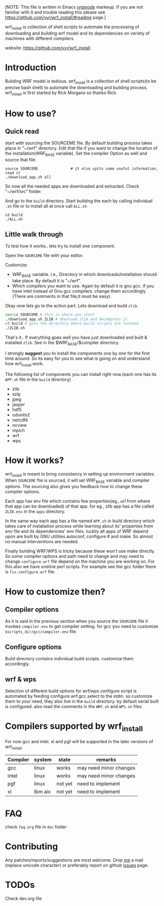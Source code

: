 [NOTE: This file is written in Emacs [[http://orgmode.org][orgmode]] markeup. If you are not
familiar with it and trouble reading this please see
https://github.com/yyr/wrf_install/#readme page.]

wrf_install is collection of shell scripts to automate the processing
of downloading and building wrf model and its dependencies on veriety of
machines with different compilers.

website: https://github.com/yyr/wrf_install

* Introduction
Building WRF model is tedious. wrf_install is a collection of shell
scripts(to be precise bash shell) to automate the downloading and
building process. wrf_install is first started by Rick Morgans so thanks Rick.

* How to use?
** Quick read
start with sourcing the SOURCEME file. By default building process
takes place in "~/wrf" directory. Edit that file if you want to change
the location of the installation(WRF_BASE variable). Set the compiler
Option as well and source that file.

: source SOURCEME               # it also spits some useful information, read it
: ./download_app.sh all

So now all the needed apps are downloaded and extracted. Check
"~/wrf/src" folder.

And go to the ~build~ directory. Start building the each by calling
individual ~.sh~ file or to install all at once call ~ALL.sh~

: cd build
: ./ALL.sh

** Little walk through
To test how it works.. lets try to install one component.

Open the ~SOURCEME~ file with your editor.

Customize:
- WRF_BASE variable. i.e., Directory in which downloads/installation should take
  place. By default it is "~/wrf".
- Which compilers you want to use. Again by default it is gnu gcc.  if
  you have intel instead of Gnu gcc compilers. change them accordingly
  (There are comments in that file,it must be easy).

Okay now lets go to the action part. Lets download and build ~zlib~.

#+begin_src sh
source SOURCEME # this is where you start
./download_app.sh ZLIB # download zlib and decompress it
cd build # goto the directory where build scripts are located
./ZLIB.sh
#+end_src

That's it.. If everything goes well you have just downloaded and built
& installed ~zlib~. See in the $WRF_BASE/$compiler directory.

I strongly *suggest* you to install the components one by one for the first
time around. So its easy for you to see what is going on and
understand how wrf_install work.

The following list of components you can install right now.(each one
has its ~APP.sh~ file in the ~build~ directory)

- zlib
- szip
- jpeg
- jasper
- hdf5
- udunits2
- netcdf4
- ncview
- mpich
- wrf
- wps

* How it works?
wrf_install is meant to bring consistency in setting up environment
variables. When ~SOURCEME~ file is sourced, it will set WRF_BASE
variable and compiler options. The sourcing also gives you feedback
how to change these compiler options.

Each app has env file which contains few properties(eg., /url/ from
where that app can be downloaded) of that app. for eg., zlib app has a
file called ~ZLIB.env~ in the ~apps~ directory.

In the same way each app has a file named ~APP.sh~ in build directory
which takes care of installation process while learning about its'
properties from env file and its dependencies' env files. luckily all
apps of WRF depend upon are built by GNU utilities autoconf, configure #
and make. So almost no manual interventions are needed.

Finally building WRF/WPS is tricky because these won't use make
directly. So some compiler options and path need to change and may
need to change ~configure.wrf~ file depend on the machine you are
working on. For this also we have oneline perl scripts. For example
see the gcc folder there is ~fix.configure.wrf~ file.

* How to customize then?
** Compiler options
As it is said in the previous section when you source the ~SOURCEME~ file
it invokes ~compiler.env~ to get compiler setting.  for gcc you need
to customize ~$scripts_dir/gcc/compiler.env~ file.

** Configure options
Build directory contains individual build scripts. customize them
accordingly.

** wrf & wps
Selection of different build options for wrf/wps configure script is
automated by feeding configure.wrf.gcc.select to the stdin. so
customize them to your need, they also live in the ~build~
directory. by default serial built is configured.  also read the
comments in the ~WRF.sh~ and ~WPS.sh~ files

* Compilers supported by wrf_install
For now gcc and intel. xl and pgf will be supported in the later
versions of wrf_install.

| Compiler | system  | state   | remarks                |
|----------+---------+---------+------------------------|
| gcc      | linux   | works   | may need minor changes |
| intel    | linux   | works   | may need minor changes |
| pgf      | linux   | not yet | need to implement      |
| xl       | Ibm aix | not yet | need to implement      |

* FAQ
check ~faq.org~ file in ~doc~ folder

* Contributing
Any patches/reports/suggestions are most welcome. Drop [[mailto:yagensh◎live.com][me]] a mail (replace
unicode character) or preferably report on github [[https://github.com/yyr/wrf_install/issues][issues]] page.

* TODOs
Check dev.org file

